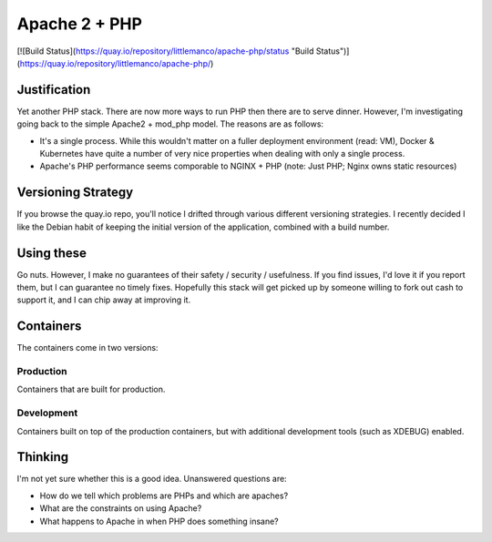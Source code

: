 ==============
Apache 2 + PHP
==============

[![Build Status](https://quay.io/repository/littlemanco/apache-php/status "Build Status")](https://quay.io/repository/littlemanco/apache-php/)

Justification
-------------

Yet another PHP stack. There are now more ways to run PHP then there are to serve dinner. However, I'm investigating
going back to the simple Apache2 + mod_php model. The reasons are as follows:

- It's a single process. While this wouldn't matter on a fuller deployment environment (read: VM), Docker & Kubernetes
  have quite a number of very nice properties when dealing with only a single process.
- Apache's PHP performance seems comporable to NGINX + PHP (note: Just PHP; Nginx owns static resources)

Versioning Strategy
-------------------

If you browse the quay.io repo, you'll notice I drifted through various different versioning strategies. I recently
decided I like the Debian habit of keeping the initial version of the application, combined with a build number.

Using these
-----------

Go nuts. However, I make no guarantees of their safety / security / usefulness. If you find issues, I'd love it if you
report them, but I can guarantee no timely fixes. Hopefully this stack will get picked up by someone willing to fork
out cash to support it, and I can chip away at improving it.

Containers
----------

The containers come in two versions:

Production
""""""""""

Containers that are built for production.

Development
"""""""""""

Containers built on top of the production containers, but with additional development tools (such as XDEBUG) enabled.

Thinking
--------

I'm not yet sure whether this is a good idea. Unanswered questions are:

- How do we tell which problems are PHPs and which are apaches?
- What are the constraints on using Apache?
- What happens to Apache in when PHP does something insane?
